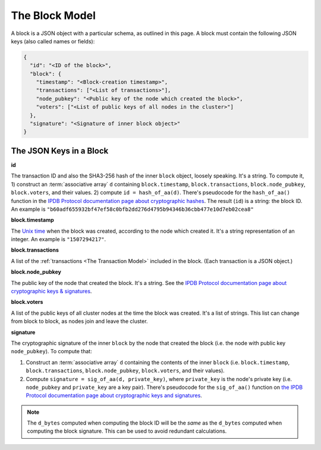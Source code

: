 The Block Model
===============

A block is a JSON object with a particular schema,
as outlined in this page.
A block must contain the following JSON keys
(also called names or fields):

.. code-block:: json

    {
      "id": "<ID of the block>",
      "block": {
        "timestamp": "<Block-creation timestamp>",
        "transactions": ["<List of transactions>"],
        "node_pubkey": "<Public key of the node which created the block>",
        "voters": ["<List of public keys of all nodes in the cluster>"]
      },
      "signature": "<Signature of inner block object>"
    }


The JSON Keys in a Block
------------------------

**id**

The transaction ID and also the SHA3-256 hash
of the inner ``block`` object, loosely speaking.
It's a string.
To compute it, 1) construct an :term:`associative array` ``d`` containing
``block.timestamp``, ``block.transactions``, ``block.node_pubkey``,
``block.voters``, and their values. 2) compute ``id = hash_of_aa(d)``.
There's pseudocode for the ``hash_of_aa()`` function
in the `IPDB Protocol documentation page about cryptographic hashes
<https://the-ipdb-protocol.readthedocs.io/en/latest/crypto-hashes.html#computing-the-hash-of-an-associative-array>`_.
The result (``id``) is a string: the block ID.
An example is ``"b60adf655932bf47ef58c0bfb2dd276d4795b94346b36cbb477e10d7eb02cea8"``


**block.timestamp**

The `Unix time <https://en.wikipedia.org/wiki/Unix_time>`_
when the block was created, according to the node which created it.
It's a string representation of an integer.
An example is ``"1507294217"``.


**block.transactions**

A list of the :ref:`transactions <The Transaction Model>` included in the block.
(Each transaction is a JSON object.)


**block.node_pubkey**

The public key of the node that created the block.
It's a string.
See the `IPDB Protocol documentation page about cryptographic keys & signatures
<https://the-ipdb-protocol.readthedocs.io/en/latest/crypto-keys-and-sigs.html>`_.


**block.voters**

A list of the public keys of all cluster nodes at the time the block was created.
It's a list of strings.
This list can change from block to block, as nodes join and leave the cluster.


**signature**

The cryptographic signature of the inner ``block``
by the node that created the block
(i.e. the node with public key ``node_pubkey``).
To compute that:

#. Construct an :term:`associative array` ``d`` containing the contents
   of the inner ``block``
   (i.e. ``block.timestamp``, ``block.transactions``, ``block.node_pubkey``,
   ``block.voters``, and their values).
#. Compute ``signature = sig_of_aa(d, private_key)``,
   where ``private_key`` is the node's private key
   (i.e. ``node_pubkey`` and ``private_key`` are a key pair). There's pseudocode
   for the ``sig_of_aa()`` function
   on `the IPDB Protocol documentation page about cryptographic keys and signatures 
   <https://the-ipdb-protocol.readthedocs.io/en/latest/crypto-keys-and-sigs.html#computing-the-signature-of-an-associative-array>`_.

.. note::

   The ``d_bytes`` computed when computing the block ID will be the *same* as the ``d_bytes`` computed when computing the block signature. This can be used to avoid redundant calculations.
